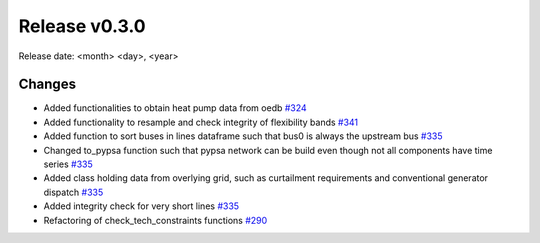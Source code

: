 Release v0.3.0
================

Release date: <month> <day>, <year>

Changes
-------

* Added functionalities to obtain heat pump data from oedb `#324 <https://github.com/openego/eDisGo/pull/324>`_
* Added functionality to resample and check integrity of flexibility bands `#341 <https://github.com/openego/eDisGo/pull/341>`_
* Added function to sort buses in lines dataframe such that bus0 is always the upstream bus `#335 <https://github.com/openego/eDisGo/pull/335>`_
* Changed to_pypsa function such that pypsa network can be build even though not all components have time series `#335 <https://github.com/openego/eDisGo/pull/335>`_
* Added class holding data from overlying grid, such as curtailment requirements and
  conventional generator dispatch `#335 <https://github.com/openego/eDisGo/pull/335>`_
* Added integrity check for very short lines `#335 <https://github.com/openego/eDisGo/pull/335>`_
* Refactoring of check_tech_constraints functions `#290 <https://github.com/openego/eDisGo/pull/290>`_
